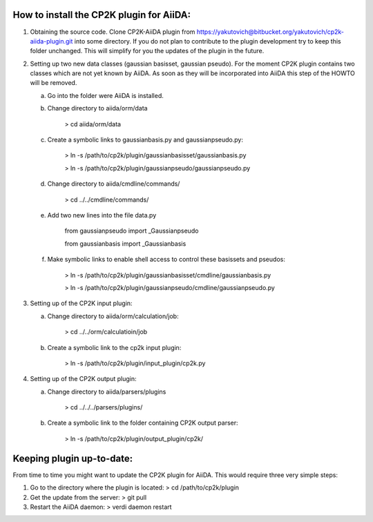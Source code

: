 How to install the CP2K plugin for AiiDA:
========================================

1) Obtaining the source code. Clone CP2K-AiiDA plugin from https://yakutovich@bitbucket.org/yakutovich/cp2k-aiida-plugin.git into some directory. If you do not plan to contribute to the plugin development try to keep this folder unchanged. This will simplify for you the updates of the plugin in the future.

2) Setting up two new data classes (gaussian basisset, gaussian pseudo). For the moment CP2K plugin contains two classes which are not yet known by AiiDA. As soon as they will be incorporated into AiiDA this step of the HOWTO will be removed.

   a) Go into the folder were AiiDA is installed. 
   b) Change directory to aiida/orm/data

       > cd aiida/orm/data
   c) Create a symbolic links to gaussianbasis.py and gaussianpseudo.py:

       > ln -s /path/to/cp2k/plugin/gaussianbasisset/gaussianbasis.py

       > ln -s /path/to/cp2k/plugin/gaussianpseudo/gaussianpseudo.py

   d) Change directory to aiida/cmdline/commands/

       > cd ../../cmdline/commands/

   e) Add two new lines into the file data.py

       from gaussianpseudo  import _Gaussianpseudo

       from gaussianbasis import _Gaussianbasis


   f) Make symbolic links to enable shell access to control these basissets and pseudos:

       > ln -s /path/to/cp2k/plugin/gaussianbasisset/cmdline/gaussianbasis.py

       > ln -s /path/to/cp2k/plugin/gaussianpseudo/cmdline/gaussianpseudo.py


3) Setting up of the CP2K input plugin:

   a) Change directory to aiida/orm/calculation/job:

       > cd ../../orm/calculatioin/job

   b) Create a symbolic link to the cp2k input plugin:

       > ln -s /path/to/cp2k/plugin/input_plugin/cp2k.py

4) Setting up of the CP2K output plugin:

   a) Change directory to aiida/parsers/plugins

       > cd ../../../parsers/plugins/

   b) Create a symbolic link to the folder containing CP2K output parser:

       > ln -s /path/to/cp2k/plugin/output_plugin/cp2k/

Keeping plugin up-to-date:
=========================

From time to time you might want to update the CP2K plugin for AiiDA. This would require three very simple steps:

1) Go to the directory where the plugin is located:
   > cd /path/to/cp2k/plugin
2) Get the update from the server:
   > git pull
3) Restart the AiiDA daemon:
   > verdi daemon restart